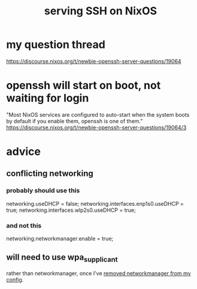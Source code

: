 :PROPERTIES:
:ID:       7f8f413a-3ddd-4b39-a0a2-6c2d9f7447b3
:END:
#+title: serving SSH on NixOS
* my question thread
  https://discourse.nixos.org/t/newbie-openssh-server-questions/19064
* openssh will start on boot, not waiting for login
  "Most NixOS services are configured to auto-start when the system boots by default if you enable them, openssh is one of them."
  https://discourse.nixos.org/t/newbie-openssh-server-questions/19064/3
* advice
** conflicting networking
:PROPERTIES:
:ID:       0845ee4c-9375-41ab-855a-73bda043b853
:END:
*** probably should use this
    networking.useDHCP = false;
    networking.interfaces.enp1s0.useDHCP = true;
    networking.interfaces.wlp2s0.useDHCP = true;
*** and not this
    networking.networkmanager.enable = true;
** will need to use wpa_supplicant
   rather than networkmanager,
   once I've [[https://github.com/JeffreyBenjaminBrown/public_notes_with_github-navigable_links/blob/master/serving_ssh_on_nixos.org#conflicting-networking][removed networkmanager from my config]].

